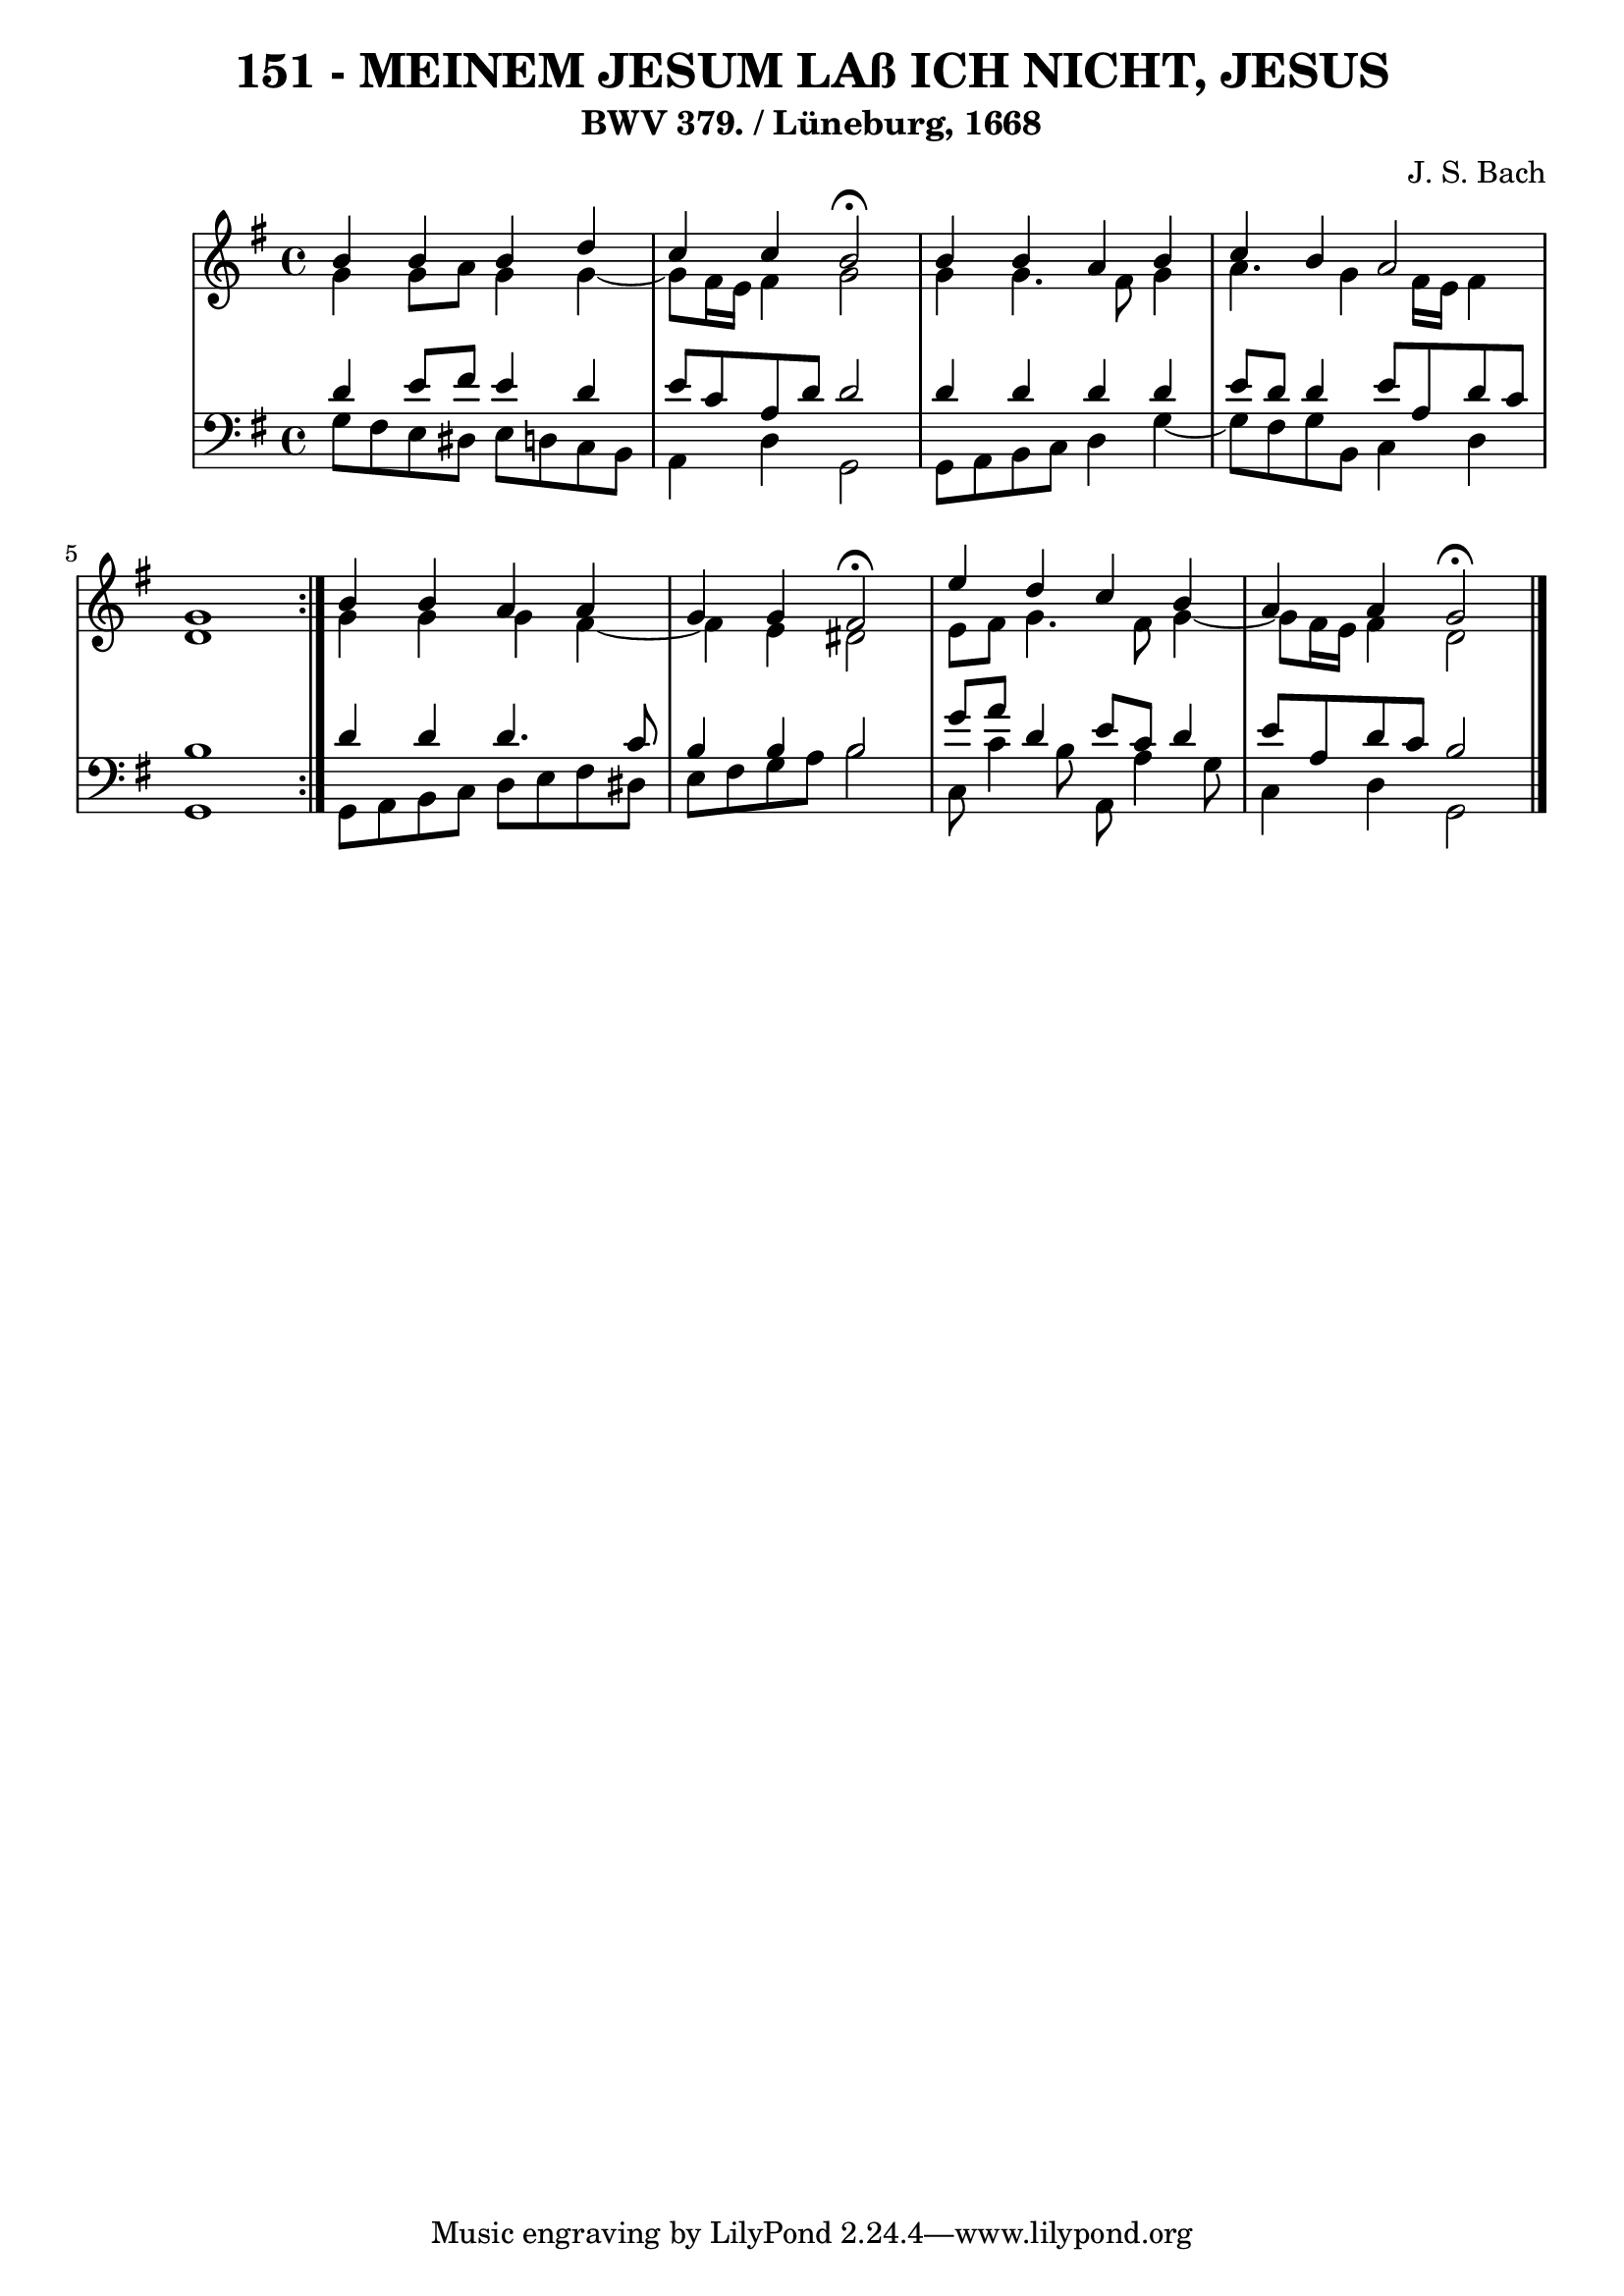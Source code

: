 \version "2.10.33"

\header {
  title = "151 - MEINEM JESUM LAß ICH NICHT, JESUS"
  subtitle = "BWV 379. / Lüneburg, 1668"
  composer = "J. S. Bach"
}


global = {
  \time 4/4
  \key g \major
}


soprano = \relative c'' {
  \repeat volta 2 {
    b4 b4 b4 d4 
    c4 c4 b2 \fermata
    b4 b4 a4 b4 
    c4 b4 a2 
    g1 }  %5
  b4 b4 a4 a4 
  g4 g4 fis2 \fermata
  e'4 d4 c4 b4 
  a4 a4 g2 \fermata
  
}

alto = \relative c'' {
  \repeat volta 2 {
    g4 g8 a8 g4 g4~ 
    g8 fis16 e16 fis4 g2 
    g4 g4. fis8 g4 
    a4. g4 fis16 e16 fis4 
    d1 }  %5
  g4 g4 g4 fis4~ 
  fis4 e4 dis2 
  e8 fis8 g4. fis8 g4~ 
  g8 fis16 e16 fis4 d2 
  
}

tenor = \relative c' {
  \repeat volta 2 {
    d4 e8 fis8 e4 d4 
    e8 c8 a8 d8 d2 
    d4 d4 d4 d4 
    e8 d8 d4 e8 a,8 d8 c8 
    b1 }  %5
  d4 d4 d4. c8 
  b4 b4 b2 
  g'8 a8 d,4 e8 c8 d4 
  e8 a,8 d8 c8 b2 
  
}

baixo = \relative c' {
  \repeat volta 2 {
    g8 fis8 e8 dis8 e8 d8 c8 b8 
    a4 d4 g,2 
    g8 a8 b8 c8 d4 g4~ 
    g8 fis8 g8 b,8 c4 d4 
    g,1 }  %5
  g8 a8 b8 c8 d8 e8 fis8 dis8 
  e8 fis8 g8 a8 b2 
  c,8 c'4 b8 a,8 a'4 g8 
  c,4 d4 g,2 
  
}

\score {
  <<
    \new StaffGroup <<
      \override StaffGroup.SystemStartBracket #'style = #'line 
      \new Staff {
        <<
          \global
          \new Voice = "soprano" { \voiceOne \soprano }
          \new Voice = "alto" { \voiceTwo \alto }
        >>
      }
      \new Staff {
        <<
          \global
          \clef "bass"
          \new Voice = "tenor" {\voiceOne \tenor }
          \new Voice = "baixo" { \voiceTwo \baixo \bar "|."}
        >>
      }
    >>
  >>
  \layout {}
  \midi {}
}
